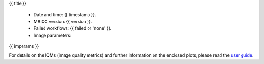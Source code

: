 {{ title }}


  - Date and time: {{ timestamp }}.
  - MRIQC version: {{ version }}.
  - Failed workflows: {{ failed or 'none' }}.
  - Image parameters:

{{ imparams }}


For details on the IQMs (image quality metrics) and further information on
the enclosed plots, please read the
`user guide <http://mriqc.readthedocs.org/en/latest/userguide.html>`_.